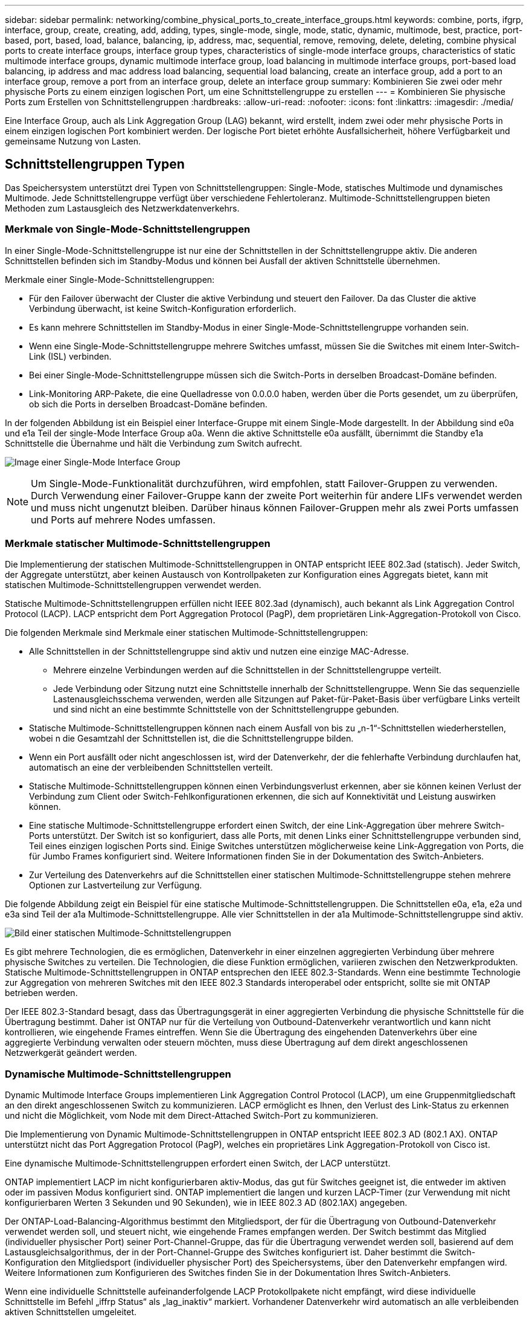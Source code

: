---
sidebar: sidebar 
permalink: networking/combine_physical_ports_to_create_interface_groups.html 
keywords: combine, ports, ifgrp, interface, group, create, creating, add, adding, types, single-mode, single, mode, static, dynamic, multimode, best, practice, port-based, port, based, load, balance, balancing, ip, address, mac, sequential, remove, removing, delete, deleting, combine physical ports to create interface groups, interface group types, characteristics of single-mode interface groups, characteristics of static multimode interface groups, dynamic multimode interface group, load balancing in multimode interface groups, port-based load balancing, ip address and mac address load balancing, sequential load balancing, create an interface group, add a port to an interface group, remove a port from an interface group, delete an interface group 
summary: Kombinieren Sie zwei oder mehr physische Ports zu einem einzigen logischen Port, um eine Schnittstellengruppe zu erstellen 
---
= Kombinieren Sie physische Ports zum Erstellen von Schnittstellengruppen
:hardbreaks:
:allow-uri-read: 
:nofooter: 
:icons: font
:linkattrs: 
:imagesdir: ./media/


[role="lead"]
Eine Interface Group, auch als Link Aggregation Group (LAG) bekannt, wird erstellt, indem zwei oder mehr physische Ports in einem einzigen logischen Port kombiniert werden. Der logische Port bietet erhöhte Ausfallsicherheit, höhere Verfügbarkeit und gemeinsame Nutzung von Lasten.



== Schnittstellengruppen Typen

Das Speichersystem unterstützt drei Typen von Schnittstellengruppen: Single-Mode, statisches Multimode und dynamisches Multimode. Jede Schnittstellengruppe verfügt über verschiedene Fehlertoleranz. Multimode-Schnittstellengruppen bieten Methoden zum Lastausgleich des Netzwerkdatenverkehrs.



=== Merkmale von Single-Mode-Schnittstellengruppen

In einer Single-Mode-Schnittstellengruppe ist nur eine der Schnittstellen in der Schnittstellengruppe aktiv. Die anderen Schnittstellen befinden sich im Standby-Modus und können bei Ausfall der aktiven Schnittstelle übernehmen.

Merkmale einer Single-Mode-Schnittstellengruppen:

* Für den Failover überwacht der Cluster die aktive Verbindung und steuert den Failover. Da das Cluster die aktive Verbindung überwacht, ist keine Switch-Konfiguration erforderlich.
* Es kann mehrere Schnittstellen im Standby-Modus in einer Single-Mode-Schnittstellengruppe vorhanden sein.
* Wenn eine Single-Mode-Schnittstellengruppe mehrere Switches umfasst, müssen Sie die Switches mit einem Inter-Switch-Link (ISL) verbinden.
* Bei einer Single-Mode-Schnittstellengruppe müssen sich die Switch-Ports in derselben Broadcast-Domäne befinden.
* Link-Monitoring ARP-Pakete, die eine Quelladresse von 0.0.0.0 haben, werden über die Ports gesendet, um zu überprüfen, ob sich die Ports in derselben Broadcast-Domäne befinden.


In der folgenden Abbildung ist ein Beispiel einer Interface-Gruppe mit einem Single-Mode dargestellt. In der Abbildung sind e0a und e1a Teil der single-Mode Interface Group a0a. Wenn die aktive Schnittstelle e0a ausfällt, übernimmt die Standby e1a Schnittstelle die Übernahme und hält die Verbindung zum Switch aufrecht.

image:ontap_nm_image6.png["Image einer Single-Mode Interface Group"]


NOTE: Um Single-Mode-Funktionalität durchzuführen, wird empfohlen, statt Failover-Gruppen zu verwenden. Durch Verwendung einer Failover-Gruppe kann der zweite Port weiterhin für andere LIFs verwendet werden und muss nicht ungenutzt bleiben. Darüber hinaus können Failover-Gruppen mehr als zwei Ports umfassen und Ports auf mehrere Nodes umfassen.



=== Merkmale statischer Multimode-Schnittstellengruppen

Die Implementierung der statischen Multimode-Schnittstellengruppen in ONTAP entspricht IEEE 802.3ad (statisch). Jeder Switch, der Aggregate unterstützt, aber keinen Austausch von Kontrollpaketen zur Konfiguration eines Aggregats bietet, kann mit statischen Multimode-Schnittstellengruppen verwendet werden.

Statische Multimode-Schnittstellengruppen erfüllen nicht IEEE 802.3ad (dynamisch), auch bekannt als Link Aggregation Control Protocol (LACP). LACP entspricht dem Port Aggregation Protocol (PagP), dem proprietären Link-Aggregation-Protokoll von Cisco.

Die folgenden Merkmale sind Merkmale einer statischen Multimode-Schnittstellengruppen:

* Alle Schnittstellen in der Schnittstellengruppe sind aktiv und nutzen eine einzige MAC-Adresse.
+
** Mehrere einzelne Verbindungen werden auf die Schnittstellen in der Schnittstellengruppe verteilt.
** Jede Verbindung oder Sitzung nutzt eine Schnittstelle innerhalb der Schnittstellengruppe. Wenn Sie das sequenzielle Lastenausgleichsschema verwenden, werden alle Sitzungen auf Paket-für-Paket-Basis über verfügbare Links verteilt und sind nicht an eine bestimmte Schnittstelle von der Schnittstellengruppe gebunden.


* Statische Multimode-Schnittstellengruppen können nach einem Ausfall von bis zu „n-1“-Schnittstellen wiederherstellen, wobei n die Gesamtzahl der Schnittstellen ist, die die Schnittstellengruppe bilden.
* Wenn ein Port ausfällt oder nicht angeschlossen ist, wird der Datenverkehr, der die fehlerhafte Verbindung durchlaufen hat, automatisch an eine der verbleibenden Schnittstellen verteilt.
* Statische Multimode-Schnittstellengruppen können einen Verbindungsverlust erkennen, aber sie können keinen Verlust der Verbindung zum Client oder Switch-Fehlkonfigurationen erkennen, die sich auf Konnektivität und Leistung auswirken können.
* Eine statische Multimode-Schnittstellengruppe erfordert einen Switch, der eine Link-Aggregation über mehrere Switch-Ports unterstützt. Der Switch ist so konfiguriert, dass alle Ports, mit denen Links einer Schnittstellengruppe verbunden sind, Teil eines einzigen logischen Ports sind. Einige Switches unterstützen möglicherweise keine Link-Aggregation von Ports, die für Jumbo Frames konfiguriert sind. Weitere Informationen finden Sie in der Dokumentation des Switch-Anbieters.
* Zur Verteilung des Datenverkehrs auf die Schnittstellen einer statischen Multimode-Schnittstellengruppe stehen mehrere Optionen zur Lastverteilung zur Verfügung.


Die folgende Abbildung zeigt ein Beispiel für eine statische Multimode-Schnittstellengruppen. Die Schnittstellen e0a, e1a, e2a und e3a sind Teil der a1a Multimode-Schnittstellengruppe. Alle vier Schnittstellen in der a1a Multimode-Schnittstellengruppe sind aktiv.

image:ontap_nm_image7.png["Bild einer statischen Multimode-Schnittstellengruppen"]

Es gibt mehrere Technologien, die es ermöglichen, Datenverkehr in einer einzelnen aggregierten Verbindung über mehrere physische Switches zu verteilen. Die Technologien, die diese Funktion ermöglichen, variieren zwischen den Netzwerkprodukten. Statische Multimode-Schnittstellengruppen in ONTAP entsprechen den IEEE 802.3-Standards. Wenn eine bestimmte Technologie zur Aggregation von mehreren Switches mit den IEEE 802.3 Standards interoperabel oder entspricht, sollte sie mit ONTAP betrieben werden.

Der IEEE 802.3-Standard besagt, dass das Übertragungsgerät in einer aggregierten Verbindung die physische Schnittstelle für die Übertragung bestimmt. Daher ist ONTAP nur für die Verteilung von Outbound-Datenverkehr verantwortlich und kann nicht kontrollieren, wie eingehende Frames eintreffen. Wenn Sie die Übertragung des eingehenden Datenverkehrs über eine aggregierte Verbindung verwalten oder steuern möchten, muss diese Übertragung auf dem direkt angeschlossenen Netzwerkgerät geändert werden.



=== Dynamische Multimode-Schnittstellengruppen

Dynamic Multimode Interface Groups implementieren Link Aggregation Control Protocol (LACP), um eine Gruppenmitgliedschaft an den direkt angeschlossenen Switch zu kommunizieren. LACP ermöglicht es Ihnen, den Verlust des Link-Status zu erkennen und nicht die Möglichkeit, vom Node mit dem Direct-Attached Switch-Port zu kommunizieren.

Die Implementierung von Dynamic Multimode-Schnittstellengruppen in ONTAP entspricht IEEE 802.3 AD (802.1 AX). ONTAP unterstützt nicht das Port Aggregation Protocol (PagP), welches ein proprietäres Link Aggregation-Protokoll von Cisco ist.

Eine dynamische Multimode-Schnittstellengruppen erfordert einen Switch, der LACP unterstützt.

ONTAP implementiert LACP im nicht konfigurierbaren aktiv-Modus, das gut für Switches geeignet ist, die entweder im aktiven oder im passiven Modus konfiguriert sind. ONTAP implementiert die langen und kurzen LACP-Timer (zur Verwendung mit nicht konfigurierbaren Werten 3 Sekunden und 90 Sekunden), wie in IEEE 802.3 AD (802.1AX) angegeben.

Der ONTAP-Load-Balancing-Algorithmus bestimmt den Mitgliedsport, der für die Übertragung von Outbound-Datenverkehr verwendet werden soll, und steuert nicht, wie eingehende Frames empfangen werden. Der Switch bestimmt das Mitglied (individueller physischer Port) seiner Port-Channel-Gruppe, das für die Übertragung verwendet werden soll, basierend auf dem Lastausgleichsalgorithmus, der in der Port-Channel-Gruppe des Switches konfiguriert ist. Daher bestimmt die Switch-Konfiguration den Mitgliedsport (individueller physischer Port) des Speichersystems, über den Datenverkehr empfangen wird. Weitere Informationen zum Konfigurieren des Switches finden Sie in der Dokumentation Ihres Switch-Anbieters.

Wenn eine individuelle Schnittstelle aufeinanderfolgende LACP Protokollpakete nicht empfängt, wird diese individuelle Schnittstelle im Befehl „iffrp Status“ als „lag_inaktiv“ markiert. Vorhandener Datenverkehr wird automatisch an alle verbleibenden aktiven Schnittstellen umgeleitet.

Bei der Verwendung von dynamischen Multimode-Schnittstellengruppen gelten die folgenden Regeln:

* Dynamische Multimode-Schnittstellengruppen sollten so konfiguriert werden, dass sie die portbasierten, IP-basierten, MAC-basierten oder Round-Robin-Lastausgleichmethoden verwenden.
* In einer dynamischen Multimode-Schnittstellengruppe müssen alle Schnittstellen aktiv sein und eine einzelne MAC-Adresse gemeinsam nutzen.


Die folgende Abbildung zeigt ein Beispiel für eine dynamische Multimode-Schnittstellengruppen. Die Schnittstellen e0a, e1a, e2a und e3a sind Teil der a1a Multimode-Schnittstellengruppe. Alle vier Schnittstellen in der dynamischen multimodus-Schnittstellengruppe a1a sind aktiv.

image:ontap_nm_image7.png["Bild einer dynamischen Multimode-Schnittstellengruppen"]



=== Lastausgleich in Multimode-Schnittstellengruppen

Sie können sicherstellen, dass alle Schnittstellen einer Multimode-Schnittstellengruppen gleichermaßen für ausgehenden Datenverkehr genutzt werden, indem Sie IP-Adressen, MAC-Adressen, sequenzielle oder portbasierte Lastausgleichmethoden verwenden, um den Netzwerkverkehr gleichmäßig über die Netzwerkanschlüsse einer Multimode-Schnittstellengruppen zu verteilen.

Die Lastausgleichsmethode für eine Multimode-Schnittstellengruppe kann nur angegeben werden, wenn die Schnittstellengruppe erstellt wird.

*Best Practice*: Port-basierter Lastenausgleich wird empfohlen, wann immer möglich. Verwenden Sie den portbasierten Lastenausgleich, es sei denn, es gibt einen bestimmten Grund oder eine Einschränkung im Netzwerk, die dies verhindert.



==== Port-basierter Lastausgleich

Ein Port-basierter Lastausgleich ist die empfohlene Methode.

Mithilfe der portbasierten Lastausgleichmethode können Sie den Datenverkehr auf einer Multimode-Schnittstellengruppen basierend auf den TCP/UDP-Ports (Transport Layer) ausgleichen.

Die portbasierte Lastausgleichsmethode verwendet einen schnellen Hashing-Algorithmus auf den Quell- und Ziel-IP-Adressen zusammen mit der Port-Nummer der Transportschicht.



==== IP-Adresse und Lastausgleich für MAC-Adressen

IP-Adresse und MAC-Adressenlastausgleich sind die Methoden zur Gleichsetzung des Datenverkehrs auf Multimode-Schnittstellengruppen.

Diese Lastausgleichmethoden verwenden einen schnellen Hashing-Algorithmus an den Quell- und Zieladressen (IP-Adresse und MAC-Adresse). Wenn das Ergebnis des Hashing-Algorithmus einer Schnittstelle zugeordnet wird, die sich nicht im UP-Link-Status befindet, wird die nächste aktive Schnittstelle verwendet.


NOTE: Wählen Sie beim Erstellen von Schnittstellengruppen auf einem System, das eine direkte Verbindung mit einem Router herstellt, nicht die Methode zum Lastausgleich der MAC-Adresse aus. In einem solchen Setup ist für jeden ausgehenden IP-Frame die Ziel-MAC-Adresse die MAC-Adresse des Routers. Daher wird nur eine Schnittstelle der Schnittstellengruppe verwendet.

Das Load Balancing für IP-Adressen funktioniert sowohl bei IPv4- als auch bei IPv6-Adressen auf die gleiche Weise.



==== Sequenzieller Lastausgleich

Mithilfe des sequenziellen Lastenausgleichs können Sie Pakete über einen Round-Robin-Algorithmus gleichmäßig auf mehrere Links verteilen. Mit der sequenziellen Option können Sie den Datenverkehr einer einzelnen Verbindung über mehrere Links verteilen, um den Durchsatz einer einzelnen Verbindung zu erhöhen.

Da ein sequenzieller Lastausgleich jedoch zu Paketübermittlung bei unzureichender Bestellung führen kann, kann dies zu einer extrem schlechten Performance führen. Daher wird ein sequentieller Lastenausgleich in der Regel nicht empfohlen.



== Erstellen einer Interface Group oder LAG

Sie können eine Schnittstellengruppe oder LAG erstellen – Single-Mode, statischer Multimode oder dynamisches Multimode (LACP) –, um Clients eine einzige Schnittstelle bereitzustellen, indem Sie die Funktionen der aggregierten Netzwerk-Ports kombinieren.

Die folgende Vorgehensweise ist abhängig von der Schnittstelle, die Sie --System Manager oder die CLI verwenden:

[role="tabbed-block"]
====
.System Manager
--
*Verwenden Sie System Manager, um EINE VERZÖGERUNG zu erstellen*

.Schritte
. Wählen Sie *Netzwerk > Ethernet-Port > + Link Aggregation Group*, um EINE LAG zu erstellen.
. Wählen Sie den Knoten aus der Dropdown-Liste aus.
. Wählen Sie eine der folgenden Optionen:
+
.. ONTAP to *Broadcast-Domain automatisch auswählen (empfohlen)*.
.. So wählen Sie eine Broadcast-Domäne manuell aus:


. Wählen Sie die Ports aus, um DIE VERZÖGERUNG zu bilden.
. Wählen Sie den Modus:
+
.. Single: Es wird jeweils nur ein Port verwendet.
.. Mehrere: Alle Ports können gleichzeitig verwendet werden.
.. LACP: Das LACP-Protokoll bestimmt die Ports, die verwendet werden können.


. Wählen Sie den Lastenausgleich aus:
+
.. IP-basiert
.. MAC-basiert
.. Port
.. Sequenziell


. Speichern Sie die Änderungen.


image:AddLag01.png["Verzögerte Grafik hinzufügen"]

--
.CLI
--
*Verwenden Sie die CLI, um eine Schnittstellengruppe zu erstellen*

Eine vollständige Liste der Konfigurationseinschränkungen, die für Portschnittstellen-Gruppen gelten, finden Sie im `network port ifgrp add-port` Man-Page.

Beim Erstellen einer Multimode-Schnittstellengruppen können Sie eine der folgenden Load-Balancing-Methoden angeben:

* `port`: Der Netzverkehr wird auf der Basis der Transportschicht (TCP/UDP) Ports verteilt. Dies ist die empfohlene Methode zum Lastausgleich.
* `mac`: Der Netzverkehr wird auf Basis von MAC-Adressen verteilt.
* `ip`: Der Netzverkehr wird auf der Grundlage von IP-Adressen verteilt.
* `sequential`: Der Netzverkehr wird so verteilt, wie er empfangen wird.



NOTE: Die MAC-Adresse einer Schnittstellengruppe wird durch die Reihenfolge der zugrunde liegenden Ports bestimmt und wie diese Ports beim Bootup initialisiert werden. Sie sollten daher nicht davon ausgehen, dass die ifgrp MAC-Adresse bei Neustarts oder ONTAP-Upgrades erhalten bleibt.

.Schritt
Verwenden Sie die `network port ifgrp create` Befehl zum Erstellen einer Schnittstellengruppe.

Schnittstellengruppen müssen mithilfe der Syntax benannt werden `a<number><letter>`. a0a, a0b, a1c und a2a sind gültige Schnittstellengruppennamen.

Weitere Informationen zu diesem Befehl finden Sie unter http://docs.netapp.com/ontap-9/topic/com.netapp.doc.dot-cm-cmpr/GUID-5CB10C70-AC11-41C0-8C16-B4D0DF916E9B.html["ONTAP 9-Befehle"^].

Das folgende Beispiel zeigt, wie eine Schnittstellengruppe mit dem Namen a0a mit einer Verteilungsfunktion von Port und Multimode erstellt werden kann:

`network port ifgrp create -node _cluster-1-01_ -ifgrp _a0a_ -distr-func _port_ -mode _multimode_`

--
====


== Fügen Sie einer Schnittstellengruppe oder LAG einen Port hinzu

Sie können bis zu 16 physische Ports zu einer Interface Group oder LAG für alle Port-Geschwindigkeiten hinzufügen.

Die folgende Vorgehensweise ist abhängig von der Schnittstelle, die Sie --System Manager oder die CLI verwenden:

[role="tabbed-block"]
====
.System Manager
--
*Verwenden Sie System Manager, um einen Port zu EINEM LAG hinzuzufügen*

.Schritte
. Wählen Sie *Netzwerk > Ethernet-Port > LAG*, um EINE VERZÖGERUNG zu bearbeiten.
. Wählen Sie auf demselben Node zusätzliche Ports aus, um die LAG hinzuzufügen.
. Speichern Sie die Änderungen.


--
.CLI
--
*Verwenden Sie die CLI, um Ports zu einer Schnittstellengruppe hinzuzufügen*

.Schritt
Fügen Sie der Schnittstellengruppe Netzwerkanschlüsse hinzu:

`network port ifgrp add-port`

Weitere Informationen zu diesem Befehl finden Sie unter link:http://docs.netapp.com/ontap-9/topic/com.netapp.doc.dot-cm-cmpr/GUID-5CB10C70-AC11-41C0-8C16-B4D0DF916E9B.html["ONTAP 9-Befehle"^].

Das folgende Beispiel zeigt, wie Port e0c einer Schnittstellengruppe mit dem Namen a0a hinzugefügt wird:

`network port ifgrp add-port -node _cluster-1-01_ -ifgrp _a0a_ -port _e0c_`

Ab ONTAP 9.8 werden Schnittstellengruppen automatisch ca. eine Minute nachdem der erste physische Port der Interface Group hinzugefügt wurde, in einer entsprechenden Broadcast-Domäne platziert. Wenn ONTAP dies nicht tun soll und Sie das ifgrp lieber manuell in eine Broadcast-Domäne platzieren möchten, geben Sie das an `-skip-broadcast-domain-placement` Parameter als Teil des `ifgrp add-port` Befehl.

--
====


== Entfernen Sie einen Port aus einer Schnittstellengruppe oder -LAG

Sie können einen Port von einer Schnittstellengruppe entfernen, die LIFs hostet, solange er nicht der letzte Port in der Schnittstellengruppe ist. Es ist nicht erforderlich, dass die Schnittstellengruppe keine LIFs hosten darf oder dass die Schnittstellengruppe nicht der Home Port einer LIF sein darf, vorausgesetzt, Sie entfernen nicht den letzten Port aus der Schnittstellengruppe. Wenn Sie jedoch den letzten Port entfernen, müssen Sie die LIFs zuerst von der Interface Group migrieren oder verschieben.

.Über diese Aufgabe
Sie können bis zu 16 Ports (physische Schnittstellen) aus einer Interface Group oder LAG entfernen.

Die folgende Vorgehensweise ist abhängig von der Schnittstelle, die Sie --System Manager oder die CLI verwenden:

[role="tabbed-block"]
====
.System Manager
--
*Verwenden Sie System Manager, um einen Port aus EINER LAG zu entfernen*

.Schritte
. Wählen Sie *Netzwerk > Ethernet-Port > LAG*, um EINE VERZÖGERUNG zu bearbeiten.
. Wählen Sie die zu entfernenden Ports aus DER VERZÖGERUNG aus.
. Speichern Sie die Änderungen.


--
.CLI
--
*Verwenden Sie die CLI, um Ports aus einer Schnittstellengruppe zu entfernen*

.Schritt
Entfernen Sie Netzwerkanschlüsse aus einer Schnittstellengruppe:

`network port ifgrp remove-port`

Das folgende Beispiel zeigt, wie Port e0c aus einer Schnittstellengruppe mit dem Namen a0a entfernt wird:

`network port ifgrp remove-port -node _cluster-1-01_ -ifgrp _a0a_ -port _e0c_`

--
====


== Löschen einer Schnittstellengruppe oder -VERZÖGERUNG

Sie können Schnittstellengruppen oder LAGs löschen, wenn Sie LIFs direkt auf den zugrunde liegenden physischen Ports konfigurieren oder sich entscheiden, die Schnittstellengruppe, DEN LAG-Modus oder die Verteilungsfunktion zu ändern.

.Bevor Sie beginnen
* Die Interface-Gruppe oder LAG darf kein LIF hosten.
* Die Interface-Gruppe oder LAG darf weder der Home-Port noch das Failover-Ziel einer LIF sein.


Die folgende Vorgehensweise ist abhängig von der Schnittstelle, die Sie --System Manager oder die CLI verwenden:

[role="tabbed-block"]
====
.System Manager
--
*Verwenden Sie System Manager, um EINE VERZÖGERUNG zu löschen*

.Schritte
. Wählen Sie *Netzwerk > Ethernet-Port > LAG*, um EINE VERZÖGERUNG zu löschen.
. Wählen Sie die VERZÖGERUNG aus, die Sie entfernen möchten.
. LÖSCHEN Sie DIE VERZÖGERUNG.


--
.CLI
--
*Verwenden Sie die CLI, um eine Schnittstellengruppe* zu löschen

.Schritt
Verwenden Sie die `network port ifgrp delete` Befehl zum Löschen einer Schnittstellengruppe.

Weitere Informationen zu diesem Befehl finden Sie unter link:http://docs.netapp.com/ontap-9/topic/com.netapp.doc.dot-cm-cmpr/GUID-5CB10C70-AC11-41C0-8C16-B4D0DF916E9B.html["ONTAP 9-Befehle"^].

Im folgenden Beispiel wird gezeigt, wie eine Schnittstellengruppe mit dem Namen a0b gelöscht wird:

`network port ifgrp delete -node _cluster-1-01_ -ifgrp _a0b_`

--
====